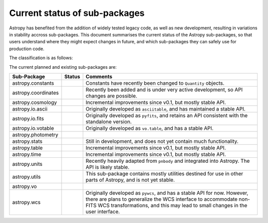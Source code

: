 ******************************
Current status of sub-packages
******************************

Astropy has benefited from the addition of widely tested legacy code, as well
as new development, resulting in variations in stability accross
sub-packages. This document summarises the current status of the Astropy
sub-packages, so that users understand where they might expect changes in
future, and which sub-packages they can safely use for production code.

.. |planned| image:: _static/planned.png

.. |dev| image:: _static/dev.png

.. |stable| image:: _static/stable.png

.. |mature| image:: _static/mature.png

The classification is as follows:

.. raw:: html

    <table align='center'>
      <tr>
        <td><img src='_images/planned.png'></td>
        <td>Planned</td>
      </tr>
      <tr>
        <td><img src='_images/dev.png'></td>
        <td>Actively developed, be prepared for API changes</td>
      </tr>
      <tr>
        <td><img src='_images/stable.png'></td>
        <td>Reasonably stable API, no major changes likely</td>
      </tr>
      <tr>
        <td><img src='_images/mature.png'></td>
        <td>Mature</td>
      </tr>
    </table>

The current planned and existing sub-packages are:

+----------------------+--------------+----------------------------------------------------------------------------------+
| Sub-Package          | Status       | Comments                                                                         |
+======================+==============+==================================================================================+
|astropy.constants     |  |dev|       | Constants have recently been changed to ``Quantity`` objects.                    |
+----------------------+--------------+----------------------------------------------------------------------------------+
|astropy.coordinates   |  |dev|       | Recently been added and is under very active development, so API changes are     |
|                      |              | possible.                                                                        |
+----------------------+--------------+----------------------------------------------------------------------------------+
|astropy.cosmology     |  |stable|    | Incremental improvements since v0.1, but mostly stable API.                      |
+----------------------+--------------+----------------------------------------------------------------------------------+
|astropy.io.ascii      |  |mature|    | Originally developed as ``asciitable``, and has maintained a stable API.         |
+----------------------+--------------+----------------------------------------------------------------------------------+
|astropy.io.fits       |  |mature|    | Originally developed as ``pyfits``, and retains an API consistent with the       |
|                      |              | standalone version.                                                              |
+----------------------+--------------+----------------------------------------------------------------------------------+
|astropy.io.votable    |  |mature|    | Originally developed as ``vo.table``, and has a stable API.                      |
+----------------------+--------------+----------------------------------------------------------------------------------+
|astropy.photometry    |  |planned|   |                                                                                  |
+----------------------+--------------+----------------------------------------------------------------------------------+
|astropy.stats         |  |dev|       | Still in development, and does not yet contain much functionality.               |
+----------------------+--------------+----------------------------------------------------------------------------------+
|astropy.table         |  |stable|    | Incremental improvements since v0.1, but mostly stable API.                      |
+----------------------+--------------+----------------------------------------------------------------------------------+
|astropy.time          |  |stable|    | Incremental improvements since v0.1, but mostly stable API.                      |
+----------------------+--------------+----------------------------------------------------------------------------------+
|astropy.units         |  |stable|    | Recently heavily adapted from ``pnbody`` and integrated into Astropy. The API    |
|                      |              | is likely stable.                                                                |
+----------------------+--------------+----------------------------------------------------------------------------------+
|astropy.utils         | |dev|        | This sub-package contains mostly utilities destined for use in other parts of    |
|                      |              | Astropy, and is not yet stable.                                                  |
+----------------------+--------------+----------------------------------------------------------------------------------+
|astropy.vo            |  |planned|   |                                                                                  |
+----------------------+--------------+----------------------------------------------------------------------------------+
|astropy.wcs           |  |stable|    | Originally developed as ``pywcs``, and has a stable API for now. However, there  |
|                      |              | are plans to generalize the WCS interface to accommodate non-FITS WCS            |
|                      |              | transformations, and this may lead to small changes in the user interface.       |
+----------------------+--------------+----------------------------------------------------------------------------------+
